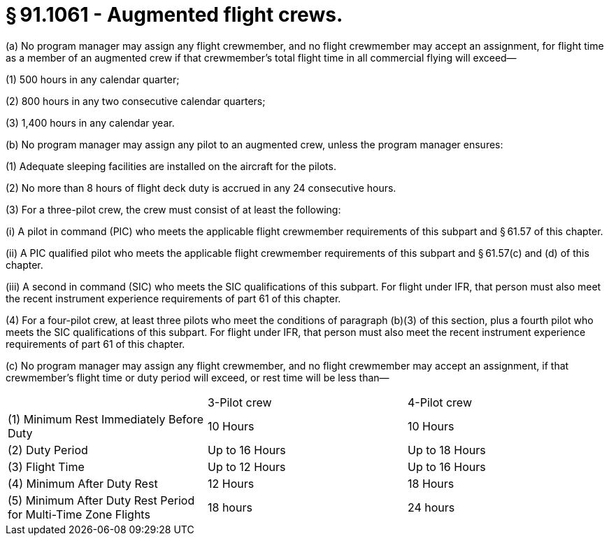 # § 91.1061 - Augmented flight crews.

(a) No program manager may assign any flight crewmember, and no flight crewmember may accept an assignment, for flight time as a member of an augmented crew if that crewmember's total flight time in all commercial flying will exceed—

(1) 500 hours in any calendar quarter;

(2) 800 hours in any two consecutive calendar quarters;

(3) 1,400 hours in any calendar year.

(b) No program manager may assign any pilot to an augmented crew, unless the program manager ensures:

(1) Adequate sleeping facilities are installed on the aircraft for the pilots.

(2) No more than 8 hours of flight deck duty is accrued in any 24 consecutive hours.

(3) For a three-pilot crew, the crew must consist of at least the following:

(i) A pilot in command (PIC) who meets the applicable flight crewmember requirements of this subpart and § 61.57 of this chapter.

(ii) A PIC qualified pilot who meets the applicable flight crewmember requirements of this subpart and § 61.57(c) and (d) of this chapter.

(iii) A second in command (SIC) who meets the SIC qualifications of this subpart. For flight under IFR, that person must also meet the recent instrument experience requirements of part 61 of this chapter.

(4) For a four-pilot crew, at least three pilots who meet the conditions of paragraph (b)(3) of this section, plus a fourth pilot who meets the SIC qualifications of this subpart. For flight under IFR, that person must also meet the recent instrument experience requirements of part 61 of this chapter.

(c) No program manager may assign any flight crewmember, and no flight crewmember may accept an assignment, if that crewmember's flight time or duty period will exceed, or rest time will be less than—


[cols="3*.<"]
|===

|
|3-Pilot crew
|4-Pilot crew

|(1) Minimum Rest Immediately Before Duty
|10 Hours
|10 Hours

|(2) Duty Period
|Up to 16 Hours
|Up to 18 Hours

|(3) Flight Time
|Up to 12 Hours
|Up to 16 Hours

|(4) Minimum After Duty Rest
|12 Hours
|18 Hours

|(5) Minimum After Duty Rest Period for Multi-Time Zone Flights
|18 hours
|24 hours

|===

